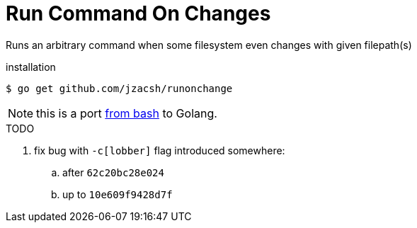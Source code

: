 = Run Command On Changes
:frombash: https://github.com/jzacsh/bin/blob/f38719fdc6795/share/runonchange

Runs an arbitrary command when some filesystem even changes with given filepath(s)

.installation
----
$ go get github.com/jzacsh/runonchange
----

NOTE: this is a port {frombash}[from bash] to Golang.

.TODO
. fix bug with `-c[lobber]` flag introduced somewhere:
.. after `62c20bc28e024`
.. up to `10e609f9428d7f`
